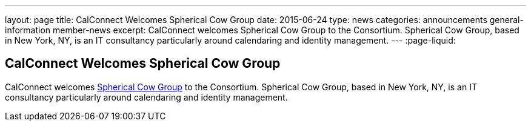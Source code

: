 ---
layout: page
title: CalConnect Welcomes Spherical Cow Group
date: 2015-06-24
type: news
categories: announcements general-information member-news
excerpt: CalConnect welcomes Spherical Cow Group to the Consortium. Spherical Cow Group, based in New York, NY, is an IT consultancy particularly around calendaring and identity management.
---
:page-liquid:

== CalConnect Welcomes Spherical Cow Group

CalConnect welcomes http://sphericalcowgroup.com[Spherical Cow Group] to the Consortium. Spherical Cow Group, based in New York, NY, is an IT consultancy particularly around calendaring and identity management.


